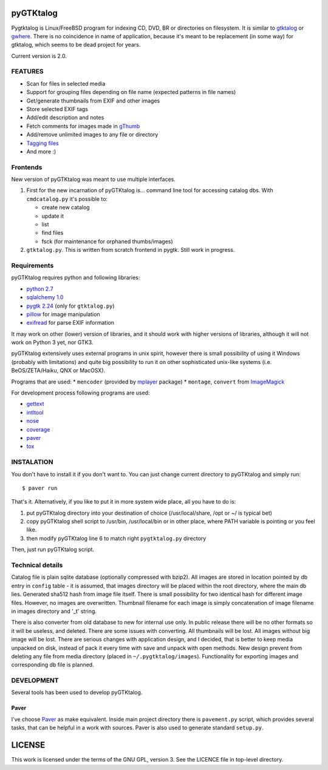 pyGTKtalog
==========

Pygtktalog is Linux/FreeBSD program for indexing CD, DVD, BR or directories on
filesystem. It is similar to `gtktalog`_ or `gwhere`_. There is no coincidence
in name of application, because it's meant to be replacement (in some way) for
gtktalog, which seems to be dead project for years.

Current version is 2.0.

FEATURES
--------

* Scan for files in selected media
* Support for grouping files depending on file name (expected patterns in file
  names)
* Get/generate thumbnails from EXIF and other images
* Store selected EXIF tags
* Add/edit description and notes
* Fetch comments for images made in `gThumb`_
* Add/remove unlimited images to any file or directory
* `Tagging files`_
* And more :)

Frontends
---------

New version of pyGTKtalog was meant to use multiple interfaces.

#. First for the new incarnation of pyGTKtalog is… command line tool for
   accessing catalog dbs. With ``cmdcatalog.py`` it's possible to:

   * create new catalog
   * update it
   * list
   * find files
   * fsck (for maintenance for orphaned thumbs/images)

#. ``gtktalog.py``. This is written from scratch frontend in pygtk. Still work
   in progress.

Requirements
------------

pyGTKtalog requires python and following libraries:

* `python 2.7`_
* `sqlalchemy 1.0`_
* `pygtk 2.24`_ (only for ``gtktalog.py``)
* `pillow`_ for image manipulation
* `exifread`_ for parse EXIF information

It may work on other (lower) version of libraries, and it should work with
higher versions of libraries, although it will not work on Python 3 yet, nor
GTK3.

pyGTKtalog extensively uses external programs in unix spirit, however there is
small possibility of using it Windows (probably with limitations) and quite big
possibility to run it on other sophisticated unix-like systems (i.e.
BeOS/ZETA/Haiku, QNX or MacOSX).

Programs that are used:
* ``mencoder`` (provided by `mplayer`_ package)
* ``montage``, ``convert`` from `ImageMagick`_

For development process following programs are used:

* `gettext`_
* `intltool`_
* `nose`_
* `coverage`_
* `paver`_
* `tox`_

INSTALATION
-----------

You don't have to install it if you don't want to. You can just change current
directory to pyGTKtalog and simply run::

    $ paver run

That's it. Alternatively, if you like to put it in more system wide place, all
you have to do is:

#. put pyGTKtalog directory into your destination of choice (/usr/local/share,
   /opt or ~/ is typical bet)

#. copy pyGTKtalog shell script to /usr/bin, /usr/local/bin or in
   other place, where PATH variable is pointing or you feel like.

#. then modify pyGTKtalog line 6 to match right ``pygtktalog.py`` directory

Then, just run pyGTKtalog script.

Technical details
-----------------

Catalog file is plain sqlite database (optionally compressed with bzip2). All
images are stored in location pointed by db entry in ``config`` table - it is
assumed, that images directory will be placed within the root directory, where
the main db lies.
Generated sha512 hash from image file itself. There is small possibility for two
identical hash for different image files. However, no images are overwritten.
Thumbnail filename for each image is simply concatenation of image filename in
images directory and '_t' string.

There is also converter from old database to new for internal use only. In
public release there will be no other formats so it will be useless, and
deleted. There are some issues with converting. All thumbnails will be lost.
All images without big image will be lost. There are serious changes with
application design, and I decided, that is better to keep media unpacked on
disk, instead of pack it every time with save and unpack with open methods. New
design prevent from deleting any file from media directory (placed in
``~/.pygtktalog/images``). Functionality for exporting images and corresponding
db file is planned.


DEVELOPMENT
-----------

Several tools has been used to develop pyGTKtalog.

Paver
^^^^^

I've choose `Paver`_ as make equivalent. Inside main project directory there is
``pavement.py`` script, which provides several tasks, that can be helpful in a work
with sources. Paver is also used to generate standard ``setup.py``.

LICENSE
=======

This work is licensed under the terms of the GNU GPL, version 3. See the LICENCE
file in top-level directory.


.. _coverage: http://nedbatchelder.com/code/coverage/
.. _exifread: https://github.com/ianare/exif-py
.. _gettext: http://www.gnu.org/software/gettext/gettext.html
.. _gthumb: http://gthumb.sourceforge.net
.. _gtktalog: http://www.nongnu.org/gtktalog/
.. _gwhere: http://www.gwhere.org/home.php3
.. _imagemagick: http://imagemagick.org/script/index.php
.. _intltool: http://www.gnome.org/
.. _mplayer: http://mplayerhq.hu
.. _nose: http://code.google.com/p/python-nose/
.. _paver: https://pythonhosted.org/paver/
.. _pillow: https://python-pillow.org/
.. _pygtk 2.24: http://www.pygtk.org
.. _python 2.7: http://www.python.org/
.. _sqlalchemy 1.0: http://www.sqlalchemy.org
.. _tagging files: http://en.wikipedia.org/wiki/tag_%28metadata%29
.. _tox: https://testrun.org/tox
